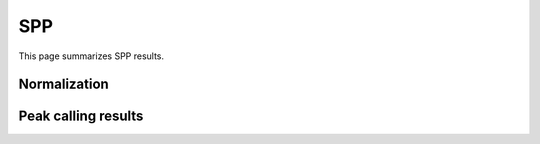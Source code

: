 ====
SPP
====

This page summarizes SPP results.

Normalization
=============

Peak calling results
=====================

.. report:: PeakCalling.SPPSummary
   :render: table
   :force:

   Summary of SPP results




